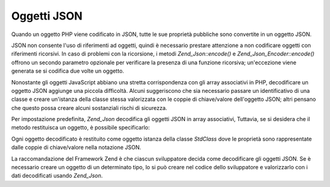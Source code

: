 .. _zend.json.objects:

Oggetti JSON
============

Quando un oggetto PHP viene codificato in JSON, tutte le sue proprietà pubbliche sono convertite in un oggetto
JSON.

JSON non consente l'uso di riferimenti ad oggetti, quindi è necessario prestare attenzione a non codificare
oggetti con riferimenti ricorsivi. In caso di problemi con la ricorsione, i metodi *Zend_Json::encode()* e
*Zend_Json_Encoder::encode()* offrono un secondo parametro opzionale per verificare la presenza di una funzione
ricorsiva; un'eccezione viene generata se si codifica due volte un oggetto.

Nonostante gli oggetti JavaScript abbiano una stretta corrispondenza con gli array associativi in PHP, decodificare
un oggetto JSON aggiunge una piccola difficoltà. Alcuni suggeriscono che sia necessario passare un identificativo
di una classe e creare un'istanza della classe stessa valorizzata con le coppie di chiave/valore dell'oggetto JSON;
altri pensano che questo possa creare alcuni sostanziali rischi di sicurezza.

Per impostazione predefinita, *Zend_Json* decodifica gli oggetti JSON in array associativi, Tuttavia, se si
desidera che il metodo restituisca un oggetto, è possibile specificarlo:

.. code-block:: php
   :linenos:

   <?php
   // Decodifica gli oggetti JSON in oggetti PHP
   $phpNative = Zend_Json::decode($encodedValue, Zend_Json::TYPE_OBJECT);

Ogni oggetto decodificato è restituito come oggetto istanza della classe *StdClass* dove le proprietà sono
rappresentate dalle coppie di chiave/valore nella notazione JSON.

La raccomandazione del Framework Zend è che ciascun sviluppatore decida come decodificare gli oggetti JSON. Se è
necessario creare un oggetto di un determinato tipo, lo si può creare nel codice dello sviluppatore e valorizzarlo
con i dati decodificati usando *Zend_Json*.


